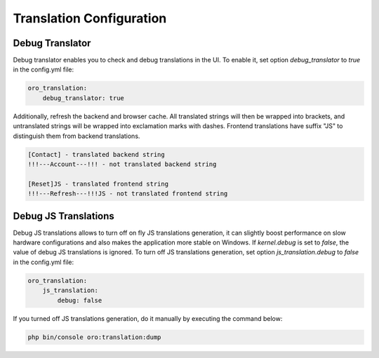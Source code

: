 Translation Configuration
=========================

Debug Translator
----------------

Debug translator enables you to check and debug translations in the UI. To enable it, set option `debug_translator` to `true` in the config.yml file:

.. code-block:: yaml

    oro_translation:
        debug_translator: true


Additionally, refresh the backend and browser cache. All translated strings will then be wrapped into
brackets, and untranslated strings will be wrapped into exclamation marks with dashes. Frontend translations
have suffix "JS" to distinguish them from backend translations.

.. code-block:: bash

    [Contact] - translated backend string
    !!!---Account---!!! - not translated backend string

    [Reset]JS - translated frontend string
    !!!---Refresh---!!!JS - not translated frontend string


Debug JS Translations
---------------------

Debug JS translations allows to turn off on fly JS translations generation, it can
slightly boost performance on slow hardware configurations and also makes the application more
stable on Windows. If `kernel.debug` is set to `false`, the value of debug JS translations
is ignored. To turn off JS translations generation, set option `js_translation.debug` to `false` in the config.yml file:

.. code-block:: yaml

    oro_translation:
        js_translation:
            debug: false


If you turned off JS translations generation, do it manually by executing the command below:

.. code-block:: bash

    php bin/console oro:translation:dump

